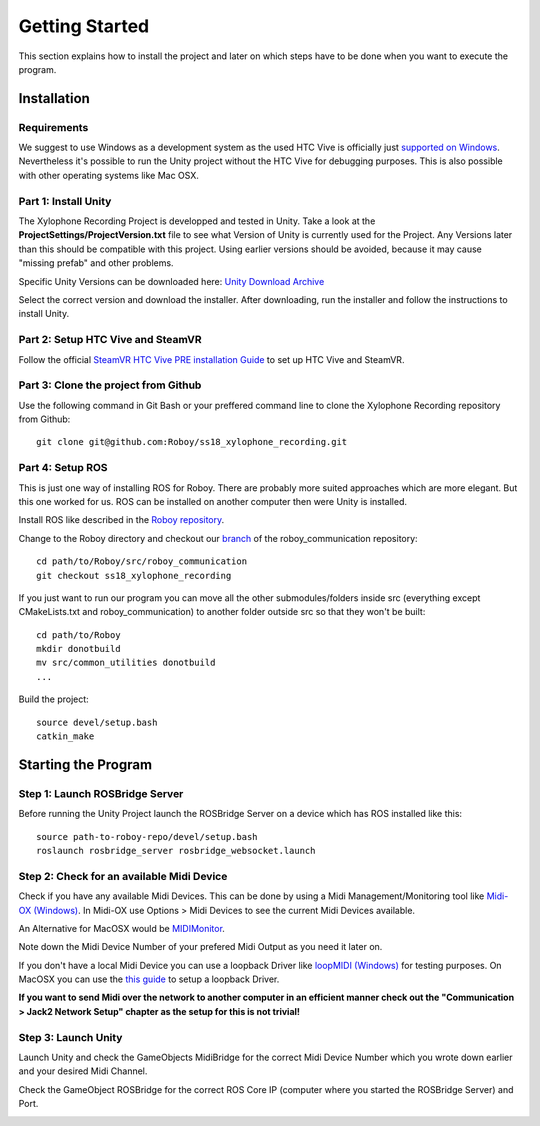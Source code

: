 Getting Started
====================

This section explains how to install the project and later on which steps have to be done when you want to execute the program.

Installation
--------------------

Requirements
~~~~~~~~~~~~~~~~~~~~~~~~~

We suggest to use Windows as a development system as the used HTC Vive is officially just `supported on Windows <https://www.vive.com/de/ready/>`_.
Nevertheless it's possible to run the Unity project without the HTC Vive for debugging purposes.
This is also possible with other operating systems like Mac OSX.

Part 1: Install Unity
~~~~~~~~~~~~~~~~~~~~~~~~~

The Xylophone Recording Project is developped and tested in Unity.
Take a look at the **ProjectSettings/ProjectVersion.txt** file to see what Version of Unity is currently used for the Project.
Any Versions later than this should be compatible with this project.
Using earlier versions should be avoided, because it may cause "missing prefab" and other problems.

Specific Unity Versions can be downloaded here: `Unity Download Archive <https://unity3d.com/get-unity/download/archive>`_

Select the correct version and download the installer.
After downloading, run the installer and follow the instructions to install Unity.

Part 2: Setup HTC Vive and SteamVR
~~~~~~~~~~~~~~~~~~~~~~~~~~~~~~~~~~~~~~~~~
Follow the official `SteamVR HTC Vive PRE installation Guide <https://support.steampowered.com/kb_article.php?ref=2001-UXCM-4439>`_ to set up HTC Vive and SteamVR.

Part 3: Clone the project from Github
~~~~~~~~~~~~~~~~~~~~~~~~~~~~~~~~~~~~~~~~~
Use the following command in Git Bash or your preffered command line to clone the Xylophone Recording repository from Github::

	git clone git@github.com:Roboy/ss18_xylophone_recording.git

Part 4: Setup ROS
~~~~~~~~~~~~~~~~~~
This is just one way of installing ROS for Roboy.
There are probably more suited approaches which are more elegant.
But this one worked for us.
ROS can be installed on another computer then were Unity is installed.

Install ROS like described in the `Roboy repository <https://github.com/Roboy/Roboy>`_.

Change to the Roboy directory and checkout our `branch <https://github.com/Roboy/roboy_communication/tree/ss18_xylophone_recording>`_ of the roboy_communication repository::

	cd path/to/Roboy/src/roboy_communication
	git checkout ss18_xylophone_recording

If you just want to run our program you can move all the other submodules/folders inside src (everything except CMakeLists.txt and roboy_communication) to another folder outside src so that they won't be built::
	
	cd path/to/Roboy
	mkdir donotbuild
	mv src/common_utilities donotbuild
	...

Build the project::

	source devel/setup.bash
	catkin_make

Starting the Program
--------------------

Step 1: Launch ROSBridge Server
~~~~~~~~~~~~~~~~~~~~~~~~~~~~~~~

Before running the Unity Project launch the ROSBridge Server on a device which has ROS installed like this::

	source path-to-roboy-repo/devel/setup.bash
	roslaunch rosbridge_server rosbridge_websocket.launch

Step 2: Check for an available Midi Device
~~~~~~~~~~~~~~~~~~~~~~~~~~~~~~~~~~~~~~~~~~

Check if you have any available Midi Devices. This can be done by using a Midi Management/Monitoring tool like `Midi-OX (Windows) <http://www.Midiox.com/>`_. In Midi-OX use Options > Midi Devices to see the current Midi Devices available.

An Alternative for MacOSX would be `MIDIMonitor <https://www.snoize.com/MIDIMonitor/>`_.

Note down the Midi Device Number of your prefered Midi Output as you need it later on.

If you don't have a local Midi Device you can use a loopback Driver like `loopMIDI (Windows) <http://www.tobias-erichsen.de/software/loopMidi.html>`_ for testing purposes.
On MacOSX you can use the `this guide <https://help.ableton.com/hc/en-us/articles/209774225-Using-virtual-MIDI-buses>`_ to setup a loopback Driver.

**If you want to send Midi over the network to another computer in an efficient manner check out the "Communication > Jack2 Network Setup" chapter as the setup for this is not trivial!**

Step 3: Launch Unity
~~~~~~~~~~~~~~~~~~~~

Launch Unity and check the GameObjects MidiBridge for the correct Midi Device Number which you wrote down earlier and your desired Midi Channel.

.. image:: _static/GameObject_MidiBridge.png
		:alt: GameObject MidiBridge

Check the GameObject ROSBridge for the correct ROS Core IP (computer where you started the ROSBridge Server) and Port.

.. image:: _static/GameObject_ROSBridge.png
		:alt: GameObject ROSBridge